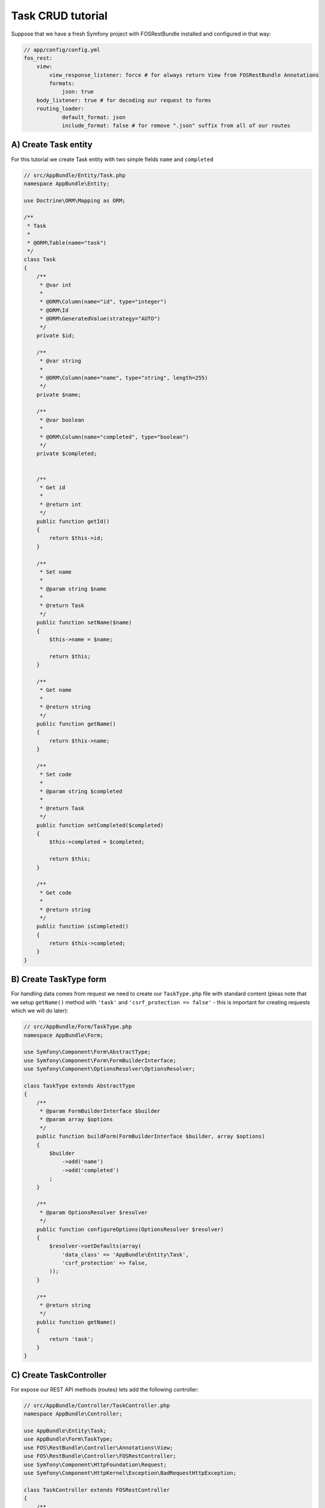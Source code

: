 Task CRUD tutorial
==================

Suppose that we have a fresh Symfony project with FOSRestBundle installed and configured in that way:

.. code-block:: yml

    // app/config/config.yml
    fos_rest:
        view:
            view_response_listener: force # for always return View from FOSRestBundle Annotations
            formats:
                json: true
        body_listener: true # for decoding our request to forms
        routing_loader:
                default_format: json
                include_format: false # for remove ".json" suffix from all of our routes

A) Create Task entity
---------------------

For this tutorial we create Task entity with two simple fields ``name`` and ``completed``

.. code-block:: php

    // src/AppBundle/Entity/Task.php
    namespace AppBundle\Entity;

    use Doctrine\ORM\Mapping as ORM;

    /**
     * Task
     *
     * @ORM\Table(name="task")
     */
    class Task
    {
        /**
         * @var int
         *
         * @ORM\Column(name="id", type="integer")
         * @ORM\Id
         * @ORM\GeneratedValue(strategy="AUTO")
         */
        private $id;

        /**
         * @var string
         *
         * @ORM\Column(name="name", type="string", length=255)
         */
        private $name;

        /**
         * @var boolean
         *
         * @ORM\Column(name="completed", type="boolean")
         */
        private $completed;


        /**
         * Get id
         *
         * @return int
         */
        public function getId()
        {
            return $this->id;
        }

        /**
         * Set name
         *
         * @param string $name
         *
         * @return Task
         */
        public function setName($name)
        {
            $this->name = $name;

            return $this;
        }

        /**
         * Get name
         *
         * @return string
         */
        public function getName()
        {
            return $this->name;
        }

        /**
         * Set code
         *
         * @param string $completed
         *
         * @return Task
         */
        public function setCompleted($completed)
        {
            $this->completed = $completed;

            return $this;
        }

        /**
         * Get code
         *
         * @return string
         */
        public function isCompleted()
        {
            return $this->completed;
        }
    }

B) Create TaskType form
-----------------------

For handling data comes from request we need to create our ``TaskType.php`` file with standard content
(pleas note that we setup ``getName()`` method with ``'task'`` and ``'csrf_protection => false'`` - this is
important for creating requests which we will do later):

.. code-block:: php

    // src/AppBundle/Form/TaskType.php
    namespace AppBundle\Form;

    use Symfony\Component\Form\AbstractType;
    use Symfony\Component\Form\FormBuilderInterface;
    use Symfony\Component\OptionsResolver\OptionsResolver;

    class TaskType extends AbstractType
    {
        /**
         * @param FormBuilderInterface $builder
         * @param array $options
         */
        public function buildForm(FormBuilderInterface $builder, array $options)
        {
            $builder
                ->add('name')
                ->add('completed')
            ;
        }

        /**
         * @param OptionsResolver $resolver
         */
        public function configureOptions(OptionsResolver $resolver)
        {
            $resolver->setDefaults(array(
                'data_class' => 'AppBundle\Entity\Task',
                'csrf_protection' => false,
            ));
        }

        /**
         * @return string
         */
        public function getName()
        {
            return 'task';
        }
    }

C) Create TaskController
------------------------

For expose our REST API methods (routes) lets add the following controller:

.. code-block:: php

    // src/AppBundle/Controller/TaskController.php
    namespace AppBundle\Controller;

    use AppBundle\Entity\Task;
    use AppBundle\Form\TaskType;
    use FOS\RestBundle\Controller\Annotations\View;
    use FOS\RestBundle\Controller\FOSRestController;
    use Symfony\Component\HttpFoundation\Request;
    use Symfony\Component\HttpKernel\Exception\BadRequestHttpException;

    class TaskController extends FOSRestController
    {
        /**
         * List all tasks
         *
         * @View
         */
        public function getTasksAction()
        {
            return $this->getDoctrine()->getRepository('AppBundle:Task')->findAll();
        }

        /**
         * Show specific task
         *
         * @View
         */
        public function getTaskAction(Request $request, $id)
        {
            $em = $this->getDoctrine()->getManager();
            $task = $em->getRepository('AppBundle:Task')->find($id);

            if (!$task) {
                throw $this->createNotFoundException();
            }

            return $task;
        }

        /**
         * Create new task
         *
         * @View
         */
        public function postTasksAction(Request $request)
        {
            $task = new Task();
            $form = $this->createForm(TaskType::class, $task);

            $form->handleRequest($request);

            if ($form->isSubmitted() && $form->isValid()) {
                $em = $this->getDoctrine()->getManager();
                $em->persist($task);
                $em->flush();

                return $task;
            }

            throw new BadRequestHttpException();
        }

        /**
         * Update existing task
         *
         * @View
         */
        public function putTasksAction(Request $request, $id)
        {
            $em = $this->getDoctrine()->getManager();
            $task = $em->getRepository('AppBundle:Task')->find($id);
            if (!$task) {
                throw $this->createNotFoundException();
            }
            $form = $this->createForm(TaskType::class, $task, [
                'method' => 'PUT'
            ]);

            $form->handleRequest($request);

            if ($form->isSubmitted() && $form->isValid()) {
                $em->persist($task);
                $em->flush();

                return $task;
            }

            throw new BadRequestHttpException();
        }

        /**
         * Delete existing task
         *
         * @View
         */
        public function deleteTasksAction(Request $request, $id)
        {
            $em = $this->getDoctrine()->getManager();
            $task = $em->getRepository('AppBundle:Task')->find($id);
            if (!$task) {
                throw $this->createNotFoundException();
            }

            $em->remove($task);
            $em->flush();
        }
    }

D) Update routing.yml
---------------------

For expose our REST API methods (routes) lets add the following controller:

.. code-block:: yml

    // app/config/routing.yml
    tasks:
        type:     rest
        resource: AppBundle\Controller\TaskController

E) Create database
------------------

We created our entity so we have to create database and schema:

.. code-block:: bash

    $ bin/console doctrine:database:create
    $ bin/console doctrine:schema:create

F) Test our API!
----------------

After setup our application it's time to test our REST API, so lets run the Symfony built in server:

.. code-block:: bash

    $ bin/console server:run

and test our endpoints with ``curl`` or I recommend Postman google-chrome extension:

.. code-block:: bash

    # get list of tasks
    $ curl -X GET -H 'Content-Type: application/json' http://localhost:8000/tasks

    # create new task
    $ curl -X POST -H 'Content-Type: application/json' -d '{ "task": { "name": "name of the task", "completed": false } }' http://localhost:8000/tasks

    # show task
    $ curl -X GET -H 'Content-Type: application/json' http://localhost:8000/tasks/1

    # update existing task
    $ curl -X PUT -H 'Content-Type: application/json' -d '{ "task": { "name": "new name of the task", "completed": true } }' http://localhost:8000/tasks/1

    # delete task
    $ curl -X DELETE -H 'Content-Type: application/json' http://localhost:8000/tasks/1

That was it!
